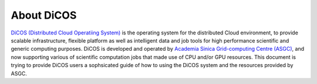 *********************
About DiCOS
*********************

`DiCOS (Distributed Cloud Operatiing System) <https://dicos.grid.sinica.edu.tw>`_ is the operating system for the distributed Cloud environment, to provide scalable infrastructure, flexible platform as well as intelligent data and job tools for high performance scientific and generic computing purposes. DiCOS is developed and operated by `Academia Sinica Grid-computing Centre (ASGC) <https://www.twgrid.org>`_, and now supporting various of scientific computation jobs that made use of CPU and/or GPU resources. This document is trying to provide DiCOS users a sophsicated guide of how to using the DiCOS system and the resources provided by ASGC.


